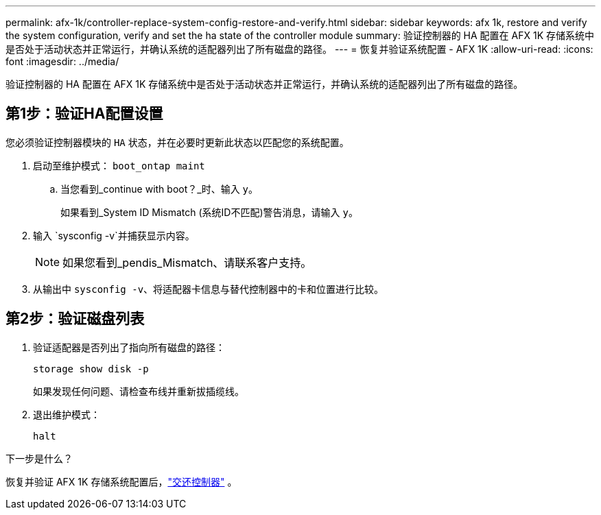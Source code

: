 ---
permalink: afx-1k/controller-replace-system-config-restore-and-verify.html 
sidebar: sidebar 
keywords: afx 1k, restore and verify the system configuration, verify and set the ha state of the controller module 
summary: 验证控制器的 HA 配置在 AFX 1K 存储系统中是否处于活动状态并正常运行，并确认系统的适配器列出了所有磁盘的路径。 
---
= 恢复并验证系统配置 - AFX 1K
:allow-uri-read: 
:icons: font
:imagesdir: ../media/


[role="lead"]
验证控制器的 HA 配置在 AFX 1K 存储系统中是否处于活动状态并正常运行，并确认系统的适配器列出了所有磁盘的路径。



== 第1步：验证HA配置设置

您必须验证控制器模块的 `HA` 状态，并在必要时更新此状态以匹配您的系统配置。

. 启动至维护模式： `boot_ontap maint`
+
.. 当您看到_continue with boot？_时、输入 `y`。
+
如果看到_System ID Mismatch (系统ID不匹配)警告消息，请输入 `y`。



. 输入 `sysconfig -v`并捕获显示内容。
+

NOTE: 如果您看到_pendis_Mismatch、请联系客户支持。

. 从输出中 `sysconfig -v`、将适配器卡信息与替代控制器中的卡和位置进行比较。




== 第2步：验证磁盘列表

. 验证适配器是否列出了指向所有磁盘的路径：
+
`storage show disk -p`

+
如果发现任何问题、请检查布线并重新拔插缆线。

. 退出维护模式：
+
`halt`



.下一步是什么？
恢复并验证 AFX 1K 存储系统配置后，link:controller-replace-recable-reassign-disks.html["交还控制器"] 。
